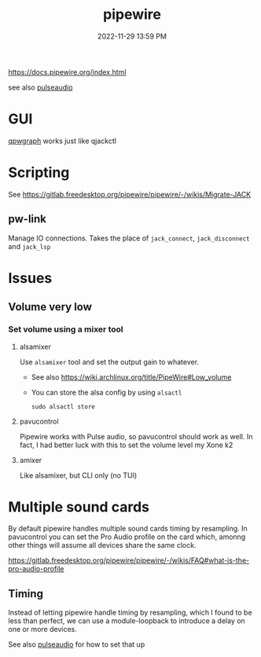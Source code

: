 :PROPERTIES:
:ID:       a0628dc3-e296-43ae-9830-d25fdc33659c
:END:
#+title: pipewire
#+date: 2022-11-29 13:59 PM
#+updated: 2023-08-27 09:18 AM
#+filetags: :linux:audio:

https://docs.pipewire.org/index.html

see also [[id:959acd5a-c6f7-4247-baf6-d8f5c7fd765a][pulseaudio]]

* GUI
  [[https://gitlab.freedesktop.org/rncbc/qpwgraph][qpwgraph]] works just like qjackctl
* Scripting
  See https://gitlab.freedesktop.org/pipewire/pipewire/-/wikis/Migrate-JACK
** pw-link
   Manage IO connections. Takes the place of ~jack_connect~, ~jack_disconnect~
   and ~jack_lsp~
* Issues
** Volume very low
*** Set volume using a mixer tool
**** alsamixer
   Use ~alsamixer~ tool and set the output gain to whatever.

   - See also https://wiki.archlinux.org/title/PipeWire#Low_volume
   - You can store the alsa config by using ~alsactl~

     #+begin_src shell
     sudo alsactl store
     #+end_src
**** pavucontrol
   Pipewire works with Pulse audio, so pavucontrol should work as well. In fact,
   I had better luck with this to set the volume level my Xone k2
**** amixer
     Like alsamixer, but CLI only (no TUI)
* Multiple sound cards
  By default pipewire handles multiple sound cards timing by resampling. In
  pavucontrol you can set the Pro Audio profile on the card which, amonng other
  things will assume all devices share the same clock.

  https://gitlab.freedesktop.org/pipewire/pipewire/-/wikis/FAQ#what-is-the-pro-audio-profile

** Timing
   Instead of letting pipewire handle timing by resampling, which I found to be
   less than perfect, we can use a module-loopback to introduce a delay on one
   or more devices.

   See also [[id:959acd5a-c6f7-4247-baf6-d8f5c7fd765a][pulseaudio]] for how to set that up
